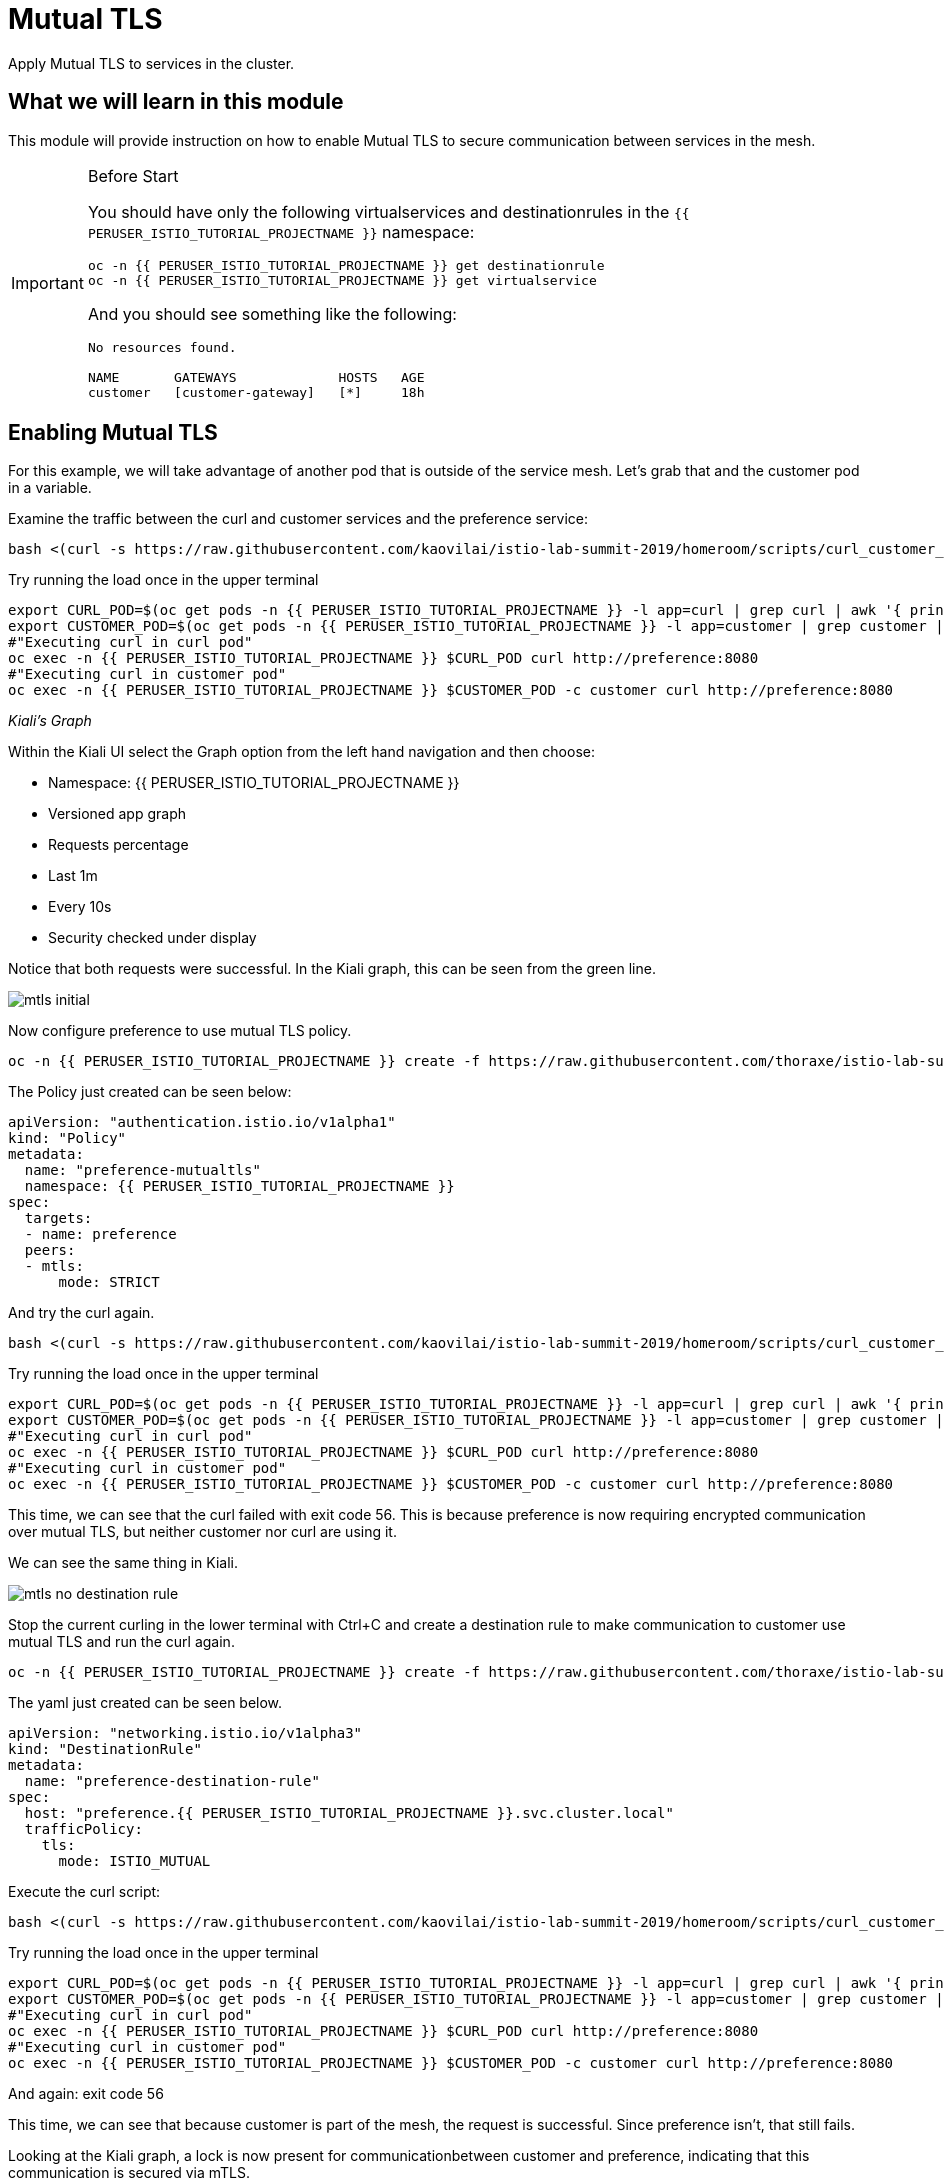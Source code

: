 = Mutual TLS

Apply Mutual TLS to services in the cluster. 

:toc:

== What we will learn in this module
This module will provide instruction on how to enable Mutual TLS to secure communication
 between services in the mesh.

[IMPORTANT]
.Before Start
====
You should have only the following virtualservices and destinationrules in
the `{{ PERUSER_ISTIO_TUTORIAL_PROJECTNAME }}` namespace:

[source,bash,role="execute-1"]
----
oc -n {{ PERUSER_ISTIO_TUTORIAL_PROJECTNAME }} get destinationrule
oc -n {{ PERUSER_ISTIO_TUTORIAL_PROJECTNAME }} get virtualservice
----

And you should see something like the following:

----
No resources found.

NAME       GATEWAYS             HOSTS   AGE
customer   [customer-gateway]   [*]     18h
----
====

[#enablemtls]
== Enabling Mutual TLS
For this example, we will take advantage of another pod that is outside of
the service mesh. Let's grab that and the customer pod in a variable.

Examine the traffic between the curl and customer services and the preference service:

[source,bash,role="execute-2"]
----
bash <(curl -s https://raw.githubusercontent.com/kaovilai/istio-lab-summit-2019/homeroom/scripts/curl_customer_preference_quiet.sh)
----

Try running the load once in the upper terminal

[source,bash,role="execute-1"]
----
export CURL_POD=$(oc get pods -n {{ PERUSER_ISTIO_TUTORIAL_PROJECTNAME }} -l app=curl | grep curl | awk '{ print $1}' )
export CUSTOMER_POD=$(oc get pods -n {{ PERUSER_ISTIO_TUTORIAL_PROJECTNAME }} -l app=customer | grep customer | awk '{ print $1}' )
#"Executing curl in curl pod"
oc exec -n {{ PERUSER_ISTIO_TUTORIAL_PROJECTNAME }} $CURL_POD curl http://preference:8080
#"Executing curl in customer pod"
oc exec -n {{ PERUSER_ISTIO_TUTORIAL_PROJECTNAME }} $CUSTOMER_POD -c customer curl http://preference:8080
----

_Kiali’s Graph_

Within the Kiali UI select the Graph option from the left hand navigation and
then choose:

* Namespace: {{ PERUSER_ISTIO_TUTORIAL_PROJECTNAME }}
* Versioned app graph
* Requests percentage
* Last 1m
* Every 10s
* Security checked under display

Notice that both requests were successful. In the Kiali graph, this can be
seen from the green line.

image::mtls_initial.png[]

Now configure preference to use mutual TLS policy. 

[source,bash,role="execute-1"]
----
oc -n {{ PERUSER_ISTIO_TUTORIAL_PROJECTNAME }} create -f https://raw.githubusercontent.com/thoraxe/istio-lab-summit-2019/master/src/istiofiles/authentication-enable-tls.yml
----

The Policy just created can be seen below:

[source, yaml]
----
apiVersion: "authentication.istio.io/v1alpha1"
kind: "Policy"
metadata:
  name: "preference-mutualtls"
  namespace: {{ PERUSER_ISTIO_TUTORIAL_PROJECTNAME }}
spec:
  targets:
  - name: preference
  peers:
  - mtls: 
      mode: STRICT
----

And try the curl again.

[source,bash,role="execute-2"]
----
bash <(curl -s https://raw.githubusercontent.com/kaovilai/istio-lab-summit-2019/homeroom/scripts/curl_customer_preference_quiet.sh)
----

Try running the load once in the upper terminal

[source,bash,role="execute-1"]
----
export CURL_POD=$(oc get pods -n {{ PERUSER_ISTIO_TUTORIAL_PROJECTNAME }} -l app=curl | grep curl | awk '{ print $1}' )
export CUSTOMER_POD=$(oc get pods -n {{ PERUSER_ISTIO_TUTORIAL_PROJECTNAME }} -l app=customer | grep customer | awk '{ print $1}' )
#"Executing curl in curl pod"
oc exec -n {{ PERUSER_ISTIO_TUTORIAL_PROJECTNAME }} $CURL_POD curl http://preference:8080
#"Executing curl in customer pod"
oc exec -n {{ PERUSER_ISTIO_TUTORIAL_PROJECTNAME }} $CUSTOMER_POD -c customer curl http://preference:8080
----

This time, we can see that the curl failed with exit code 56. This is because
preference is now requiring encrypted communication over mutual TLS, but
neither customer nor curl are using it.

We can see the same thing in Kiali. 

image::mtls_no_destination_rule.png[]

Stop the current curling in the lower terminal with Ctrl+C and create a destination rule to make communication to customer use mutual
TLS and run the curl again.

[source,bash,role="execute-1"]
----
oc -n {{ PERUSER_ISTIO_TUTORIAL_PROJECTNAME }} create -f https://raw.githubusercontent.com/thoraxe/istio-lab-summit-2019/master/src/istiofiles/destination-rule-tls.yml
----

The yaml just created can be seen below.

[source, yaml]
----
apiVersion: "networking.istio.io/v1alpha3"
kind: "DestinationRule"
metadata:
  name: "preference-destination-rule"
spec:
  host: "preference.{{ PERUSER_ISTIO_TUTORIAL_PROJECTNAME }}.svc.cluster.local"
  trafficPolicy:
    tls:
      mode: ISTIO_MUTUAL
----

Execute the curl script:

[source,bash,role="execute-2"]
----
bash <(curl -s https://raw.githubusercontent.com/kaovilai/istio-lab-summit-2019/homeroom/scripts/curl_customer_preference_quiet.sh)
----

Try running the load once in the upper terminal

[source,bash,role="execute-1"]
----
export CURL_POD=$(oc get pods -n {{ PERUSER_ISTIO_TUTORIAL_PROJECTNAME }} -l app=curl | grep curl | awk '{ print $1}' )
export CUSTOMER_POD=$(oc get pods -n {{ PERUSER_ISTIO_TUTORIAL_PROJECTNAME }} -l app=customer | grep customer | awk '{ print $1}' )
#"Executing curl in curl pod"
oc exec -n {{ PERUSER_ISTIO_TUTORIAL_PROJECTNAME }} $CURL_POD curl http://preference:8080
#"Executing curl in customer pod"
oc exec -n {{ PERUSER_ISTIO_TUTORIAL_PROJECTNAME }} $CUSTOMER_POD -c customer curl http://preference:8080
----

And again: exit code 56


This time, we can see that because customer is part of the mesh, the request
is successful. Since preference isn't, that still fails.

Looking at the Kiali graph, a lock is now present for communicationbetween
customer and preference, indicating that this communication is secured via
mTLS.

image::mtls_policy_and_rule.png[]

[#mtlsmigration]
== mTLS migration

Mutual TLS in OpenShift Service Mesh provides the ability to migrate to mTLS
gradually rather than forcing all services to migrate to mTLS at once. Lets
try that now.

First, delete the policy we created above.

[source,bash,role="execute-1"]
----
oc delete policy -n {{ PERUSER_ISTIO_TUTORIAL_PROJECTNAME }} preference-mutualtls
----

Now create a policy using permissive mode. 

[source,bash,role="execute-1"]
----
oc -n {{ PERUSER_ISTIO_TUTORIAL_PROJECTNAME }} create -f https://raw.githubusercontent.com/thoraxe/istio-lab-summit-2019/master/src/istiofiles/policy-permissive-tls.yml
----

The contents of the file are displayed below:

[source,yaml]
----
apiVersion: "authentication.istio.io/v1alpha1"
kind: "Policy"
metadata:
  name: "preference-mutualtls"
  namespace: {{ PERUSER_ISTIO_TUTORIAL_PROJECTNAME }}
spec:
  targets:
  - name: preference
  peers:
  - mtls: 
      mode: PERMISSIVE
----

If we try our curl commands again, we notice that this time they both pass:

[source,bash,role="execute-2"]
----
bash <(curl -s https://raw.githubusercontent.com/kaovilai/istio-lab-summit-2019/homeroom/scripts/curl_customer_preference_quiet.sh)
----

Try running the load once in the upper terminal

[source,bash,role="execute-1"]
----
export CURL_POD=$(oc get pods -n {{ PERUSER_ISTIO_TUTORIAL_PROJECTNAME }} -l app=curl | grep curl | awk '{ print $1}' )
export CUSTOMER_POD=$(oc get pods -n {{ PERUSER_ISTIO_TUTORIAL_PROJECTNAME }} -l app=customer | grep customer | awk '{ print $1}' )
#"Executing curl in curl pod"
oc exec -n {{ PERUSER_ISTIO_TUTORIAL_PROJECTNAME }} $CURL_POD curl http://preference:8080
#"Executing curl in customer pod"
oc exec -n {{ PERUSER_ISTIO_TUTORIAL_PROJECTNAME }} $CUSTOMER_POD -c customer curl http://preference:8080
----

In Kiali, we can see that the lock is still shown, indicating the presence of
mTLS. We see the curl pod labeled as unknown since it's not part of the mesh,
and we can see that both customer and curl are succesful.

image::mtls_permissive.png[]

[#cleanup]
== Cleanup

To cleanup, delete both the policy and destination rule that we created. 

[source,bash,role="execute-1"]
----
oc delete policy -n {{ PERUSER_ISTIO_TUTORIAL_PROJECTNAME }} preference-mutualtls
oc delete destinationrule -n {{ PERUSER_ISTIO_TUTORIAL_PROJECTNAME }} preference-destination-rule
----